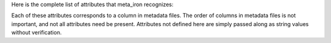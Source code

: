 Here is the complete list of attributes that meta_iron recognizes:

============== ===========
Attribute      Description
============== ===========
name           A string suitable for use as an identifier (as determined by python ``.isidentifier())``.
               This attribute is required and must be in column 1 of the input file.  If the name is not valid,
               a warning will be produced and the entry will be ignored.

type           A valid `metadata type <types.rst>`_, e.g. ``integer``.

value          A value, encoded as a string with encoding specified by ``encoding``, of type specified by ``type``
               that passes optional bounds checking specified by ``min`` and ``max``.  If the type conversion or
               bounds checking fails, a warning will be produced and the entry will be ignored.

label          A short printable label with caps, e.g. ``Genome Size``.

units          A units string, e.g. ``signatures/Mbp``.

index          A boolean, that if present and true, results in the value being indexed by the site indexer
              (e.g., IRODS metadata or Lucene).

format         Format for string values, default is ``txt`` for text, but could be ``md`` for markdown,
               ``rst`` for restructured text, or ``html`` for HTML.

encoding       Unicode encoding for the string and string-derived types.  Default is ``UTF-8``.

min            Minimum value, produces an error if exceeded.

max            Maximum value, produces an error if exceeded.

precision      Number of digits beyond the decimal point for ``float`` types.

width          Width of the field in characters for output.

allowed_values List of allowed values, useful for class variables.

description    A long description, as sentences, suitable for tooltips.  If of the form ``@filename``, where
               ``filename`` is a text file in the current directory, the description string is replaced by that file.

============== ===========

Each of these attributes corresponds to a column in metadata files.  The order of columns in metadata files is not important, and not all attributes need be present.  Attributes not defined here are simply passed along as string values without verification.
